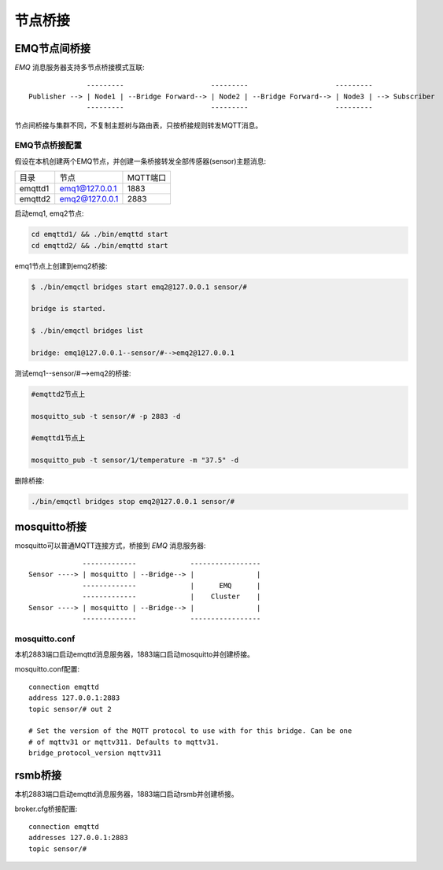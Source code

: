 
.. _bridge:

========
节点桥接
========

.. _bridge_emq:

-------------
EMQ节点间桥接
-------------

*EMQ* 消息服务器支持多节点桥接模式互联::

                  ---------                     ---------                     ---------
    Publisher --> | Node1 | --Bridge Forward--> | Node2 | --Bridge Forward--> | Node3 | --> Subscriber
                  ---------                     ---------                     ---------

节点间桥接与集群不同，不复制主题树与路由表，只按桥接规则转发MQTT消息。

EMQ节点桥接配置
---------------

假设在本机创建两个EMQ节点，并创建一条桥接转发全部传感器(sensor)主题消息:

+---------+------------------+----------+
| 目录    | 节点             | MQTT端口 |
+---------+------------------+----------+
| emqttd1 | emq1@127.0.0.1   | 1883     |
+---------+------------------+----------+
| emqttd2 | emq2@127.0.0.1   | 2883     |
+---------+------------------+----------+

启动emq1, emq2节点:

.. code-block:: bash

    cd emqttd1/ && ./bin/emqttd start
    cd emqttd2/ && ./bin/emqttd start

emq1节点上创建到emq2桥接:

.. code-block:: bash

    $ ./bin/emqctl bridges start emq2@127.0.0.1 sensor/#

    bridge is started.

    $ ./bin/emqctl bridges list

    bridge: emq1@127.0.0.1--sensor/#-->emq2@127.0.0.1

测试emq1--sensor/#-->emq2的桥接:

.. code-block:: bash

    #emqttd2节点上

    mosquitto_sub -t sensor/# -p 2883 -d

    #emqttd1节点上

    mosquitto_pub -t sensor/1/temperature -m "37.5" -d

删除桥接:

.. code-block:: bash

    ./bin/emqctl bridges stop emq2@127.0.0.1 sensor/#

.. _bridge_mosquitto:

-------------
mosquitto桥接
-------------

mosquitto可以普通MQTT连接方式，桥接到 *EMQ* 消息服务器::

                 -------------             -----------------
    Sensor ----> | mosquitto | --Bridge--> |               |
                 -------------             |      EMQ      |
                 -------------             |    Cluster    |
    Sensor ----> | mosquitto | --Bridge--> |               |
                 -------------             -----------------

mosquitto.conf
--------------

本机2883端口启动emqttd消息服务器，1883端口启动mosquitto并创建桥接。

mosquitto.conf配置::

    connection emqttd
    address 127.0.0.1:2883
    topic sensor/# out 2

    # Set the version of the MQTT protocol to use with for this bridge. Can be one
    # of mqttv31 or mqttv311. Defaults to mqttv31.
    bridge_protocol_version mqttv311

.. _bridge_rsmb:

--------
rsmb桥接
--------

本机2883端口启动emqttd消息服务器，1883端口启动rsmb并创建桥接。

broker.cfg桥接配置::

    connection emqttd
    addresses 127.0.0.1:2883
    topic sensor/#

